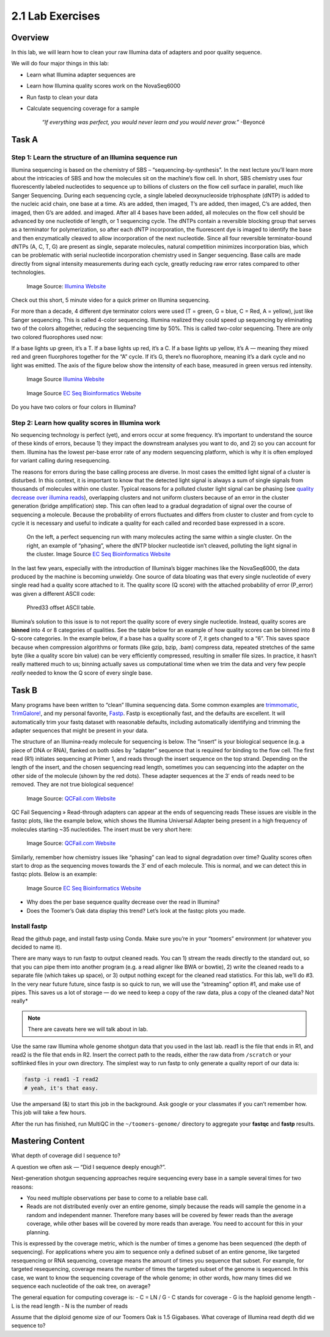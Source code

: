 2.1 Lab Exercises
=================

Overview
--------

In this lab, we will learn how to clean your raw Illumina data of adapters and poor
quality sequence.

We will do four major things in this lab:

- Learn what Illumina adapter sequences are
- Learn how Illumina quality scores work on the NovaSeq6000
- Run fastp to clean your data
- Calculate sequencing coverage for a sample

    `“If everything was perfect, you would never learn and you would never grow.”` -Beyoncé

Task A
------

Step 1: Learn the structure of an Illumina sequence run
^^^^^^^^^^^^^^^^^^^^^^^^^^^^^^^^^^^^^^^^^^^^^^^^^^^^^^^

Illumina sequencing is based on the chemistry of SBS – “sequencing-by-synthesis”. In the
next lecture you’ll learn more about the intricacies of SBS and how the molecules sit on the
machine’s flow cell. In short, SBS chemistry uses four fluorescently labeled nucleotides to
sequence up to billions of clusters on the flow cell surface in parallel, much like Sanger
Sequencing. During each sequencing cycle, a single labeled deoxynucleoside triphosphate (dNTP)
is added to the nucleic acid chain, one base at a time. A’s are added, then imaged, T’s are
added, then imaged, C’s are added, then imaged, then G’s are added. and imaged. After all 4
bases have been added, all molecules on the flow cell should be advanced by one nucleotide of
length, or 1 sequencing cycle. The dNTPs contain a reversible blocking group that serves as a
terminator for polymerization, so after each dNTP incorporation, the fluorescent dye is imaged
to identify the base and then enzymatically cleaved to allow incorporation of the next
nucleotide. Since all four reversible terminator-bound dNTPs (A, C, T, G) are present as
single, separate molecules, natural competition minimizes incorporation bias, which can
be problematic with serial nucleotide incorporation chemistry used in Sanger sequencing.
Base calls are made directly from signal intensity measurements during each cycle, greatly
reducing raw error rates compared to other technologies.

.. figure:: ./media/sbs-tech-web-graphic.jpg
    :alt: 2-Channel SBS Technology | Faster sequencing and data acquisition

    Image Source: `Illumina Website <https://www.illumina.com/content/dam/illumina-marketing/images/science/v2/web-graphic/sbs-tech-web-graphic.jpg>`__


Check out this short, 5 minute video for a quick primer on Illumina sequencing.

.. raw:: html

    <iframe src="https://www.youtube.com/embed/fCd6B5HRaZ8"
        width="560"
        height="315"
        title="YouTube video player"
        frameborder="0"
        allow="accelerometer; autoplay; clipboard-write; encrypted-media; gyroscope; picture-in-picture"
        allowfullscreen></iframe>


For more than a decade, 4 different dye terminator colors were used (T = green, G = blue,
C = Red, A = yellow), just like Sanger sequencing. This is called 4-color sequencing.
Illumina realized they could speed up sequencing by eliminating two of the colors
altogether, reducing the sequencing time by 50%. This is called two-color sequencing.
There are only two colored fluorophores used now:

If a base lights up green, it’s a T. If a base lights up red, it’s a C. If a base lights
up yellow, it’s A — meaning they mixed red and green fluorphores together for the “A” cycle.
If it’s G, there’s no fluorophore, meaning it’s a dark cycle and no light was emitted. The
axis of the figure below show the intensity of each base, measured in green versus red intensity.

.. figure:: ./media/sbs-redgreen-web-graphic.jpg
    :alt: Simplified Nucleotide Detection

    Image Source `Illumina Website <https://www.illumina.com/content/dam/illumina-marketing/images/science/v2/web-graphic/sbs-redgreen-web-graphic.jpg>`__

.. figure:: ./media/2_and_4_channels_SBS_system.gif
    :alt: Simplified Nucleotide Detection

    Image Source `EC Seq Bioinformatics Website <https://www.ecseq.com/support/ngs/img/2_and_4_channels_SBS_system.gif>`__

Do you have two colors or four colors in Illumina?

Step 2: Learn how quality scores in Illumina work
^^^^^^^^^^^^^^^^^^^^^^^^^^^^^^^^^^^^^^^^^^^^^^^^^

No sequencing technology is perfect (yet), and errors occur at some frequency. It’s
important to understand the source of these kinds of errors, because 1) they impact the
downstream analyses you want to do, and 2) so you can account for them. Illumina has the
lowest per-base error rate of any modern sequencing platform, which is why it is often
employed for variant calling during resequencing.

The reasons for errors during the base calling process are diverse. In most cases the
emitted light signal of a cluster is disturbed. In this context, it is important to know
that the detected light signal is always a sum of single signals from thousands of molecules
within one cluster. Typical reasons for a polluted cluster light signal can be phasing
(see `quality decrease over illumina reads <https://www.ecseq.com/support/ngs/why-does-the-sequence-quality-decrease-over-the-read-in-illumina.html>`__),
overlapping clusters and not uniform clusters
because of an error in the cluster generation (bridge amplification) step. This can often
lead to a gradual degradation of signal over the course of sequencing a molecule. Because
the probability of errors fluctuates and differs from cluster to cluster and from cycle to
cycle it is necessary and useful to indicate a quality for each called and recorded base
expressed in a score.

.. figure:: ./media/phasing_illumina.png
    :alt: Phasing

    On the left, a perfect sequencing run with many molecules acting the same within a
    single cluster. On the right, an example of “phasing”, where the dNTP blocker
    nucleotide isn’t cleaved, polluting the light signal in the cluster.
    Image Source `EC Seq Bioinformatics Website <https://www.ecseq.com/support/ngs/img/phasing_illumina.png>`__

In the last few years, especially with the introduction of Illumina’s bigger machines like the NovaSeq6000, the data produced by the machine is becoming unwieldy. One source of data bloating was that every single nucleotide of every single read had a quality score attached to it. The quality score (Q score) with the attached probability of error (P_error) was given a different ASCII code:

.. figure:: ./media/phread30_ascii_table.png
    :alt: Phred33 offset ASCII table

    Phred33 offset ASCII table.

Illumina’s solution to this issue is to not report the quality score of every single
nucleotide. Instead, quality scores are **binned** into 4 or 8 categories of qualities. See the
table below for an example of how quality scores can be binned into 8 Q-score categories.
In the example below, if a base has a quality score of 7, it gets changed to a “6”. This
saves space because when compression algorithms or formats (like gzip, bzip, .bam) compress
data, repeated stretches of the same byte (like a quality score bin value) can be very
efficiently compressed, resulting in smaller file sizes. In practice, it hasn’t really
mattered much to us; binning actually saves us computational time when we trim the data
and very few people *really* needed to know the Q score of every single base.

.. figure:: ./media/q_score_bins.png
    :alt: Q Score bins


Task B
------

Many programs have been written to “clean” Illumina sequencing data. Some common examples
are `trimmomatic <http://www.usadellab.org/cms/?page=trimmomatic>`__,
`TrimGalore! <https://www.bioinformatics.babraham.ac.uk/projects/trim_galore/>`__, and my
personal favorite, `Fastp <https://github.com/OpenGene/fastp>`__. Fastp is exceptionally fast,
and the defaults are excellent. It will automatically trim your fastq dataset with reasonable
defaults, including automatically identifying and trimming the adapter sequences that might
be present in your data.

The structure of an Illumina-ready molecule for sequencing is below. The “insert” is your
biological sequence (e.g. a piece of DNA or RNA), flanked on both sides by “adapter”
sequence that is required for binding to the flow cell. The first read (R1) initiates
sequencing at Primer 1, and reads through the insert sequence on the top strand. Depending
on the length of the insert, and the chosen sequencing read length, sometimes you can
sequencing into the adapter on the other side of the molecule (shown by the red dots).
These adapter sequences at the 3′ ends of reads need to be removed. They are not true
biological sequence!

.. figure:: ./media/read_through_adapter.png
    :alt: Read Through Adapter

    Image Source: `QCFail.com Website <https://sequencing.qcfail.com/wp-content/uploads/sites/2/2016/02/read_through_adapter.png>`__

QC Fail Sequencing » Read-through adapters can appear at the ends of  sequencing reads
These issues are visible in the fastqc plots, like the example below, which shows the
Illumina Universal Adapter being present in a high frequency of molecules starting ~35
nucleotides. The insert must be very short here:

.. figure:: ./media/adapter_content_plot.png
    :alt: Adapter Content Plot

    Image Source: `QCFail.com Website <https://sequencing.qcfail.com/wp-content/uploads/sites/2/2016/02/adapter_content_plot.png>`__


Similarly, remember how chemistry issues like “phasing” can lead to signal degradation
over time? Quality scores often start to drop as the sequencing moves towards the 3′ end
of each molecule. This is normal, and we can detect this in fastqc plots. Below is an
example:

.. figure:: ./media/per_base_sequence_quality.png
    :alt: Per Base Sequence Quality

    Image Source `EC Seq Bioinformatics Website <https://www.ecseq.com/support/ngs/img/per_base_sequence_quality.png>`__

- Why does the per base sequence quality decrease over the read in Illumina?
- Does the Toomer’s Oak data display this trend? Let’s look at the fastqc plots you made.

Install fastp
^^^^^^^^^^^^^

Read the github page, and install fastp using Conda. Make sure you’re in your
“toomers” environment (or whatever you decided to name it).

There are many ways to run fastp to output cleaned reads. You can 1) stream the reads
directly to the standard out, so that you can pipe them into another program (e.g. a
read aligner like BWA or bowtie), 2) write the cleaned reads to a separate file (which
takes up space), or 3) output nothing except for the cleaned read statistics. For this
lab, we’ll do #3. In the very near future future, since fastp is so quick to run, we
will use the “streaming” option #1, and make use of pipes. This saves us a lot of
storage — do we need to keep a copy of the raw data, plus a copy of the cleaned data?
Not really*

.. note::

    There are caveats here we will talk about in lab.

Use the same raw Illumina whole genome shotgun data that you used in the last lab. read1
is the file that ends in R1, and read2 is the file that ends in R2. Insert the correct
path to the reads, either the raw data from ``/scratch`` or your softlinked files in your
own directory. The simplest way to run fastp to only generate a quality report of our
data is:

.. code-block:: bash

    fastp -i read1 -I read2
    # yeah, it's that easy.

Use the ampersand (&) to start this job in the background. Ask google or your
classmates if you can’t remember how. This job will take a few hours.

After the run has finished, run MultiQC in the ``~/toomers-genome/`` directory to aggregate
your **fastqc** and **fastp** results.

Mastering Content
-----------------
What depth of coverage did I sequence to?

A question we often ask — “Did I sequence deeply enough?”.

Next-generation shotgun sequencing approaches require sequencing every base in a sample
several times for two reasons:


- You need multiple observations per base to come to a reliable base call.
- Reads are not distributed evenly over an entire genome, simply
  because the reads will sample the genome in a random and
  independent manner. Therefore many bases will be covered
  by fewer reads than the average coverage, while other bases
  will be covered by more reads than average. You need to
  account for this in your planning.

This is expressed by the coverage metric, which is the number of
times a genome has been sequenced (the depth of sequencing). For
applications where you aim to sequence only a defined subset of
an entire genome, like targeted resequencing or RNA sequencing,
coverage means the amount of times you sequence that subset. For
example, for targeted resequencing, coverage means the number of times the targeted subset of the genome is sequenced. In this case, we want to know the sequencing coverage of the whole genome; in other words, how many times did we sequence each nucleotide of the oak tree, on average?


The general equation for computing coverage is:
- C = LN / G
- C stands for coverage
- G is the haploid genome length
- L is the read length
- N is the number of reads

Assume that the diploid genome size of our Toomers Oak is 1.5 Gigabases. What coverage
of Illumina read depth did we sequence to?
